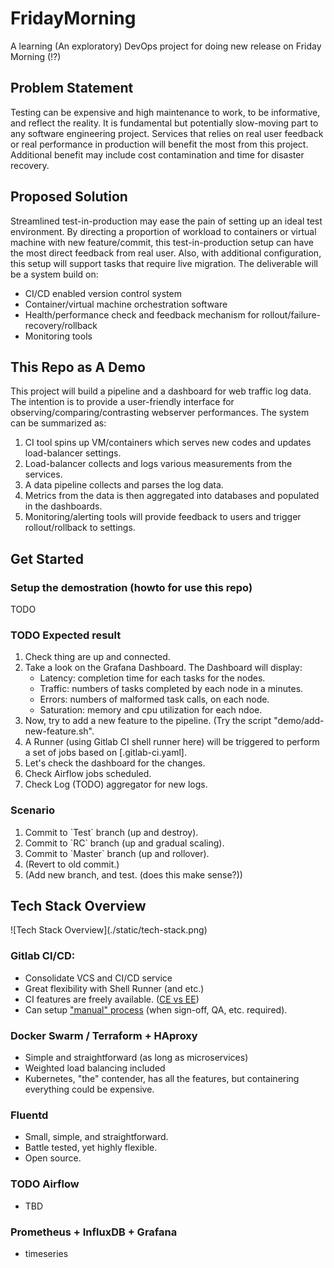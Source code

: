 #+TITLE FridayMorning org-mode -*- mode: org -*-

* FridayMorning
A learning (An exploratory) DevOps project for doing new release on Friday Morning (!?)



** Problem Statement

Testing can be expensive and high maintenance to work, to be informative, and reflect the reality. It is fundamental but potentially slow-moving part to any software engineering project. Services that relies on real user feedback or real performance in production will benefit the most from this project. Additional benefit may include cost contamination and time for disaster recovery.



** Proposed Solution

Streamlined test-in-production may ease the pain of setting up an ideal test environment. By directing a proportion of workload to containers or virtual machine with new feature/commit, this test-in-production setup can have the most direct feedback from real user. Also, with additional configuration, this setup will support tasks that require live migration. The deliverable will be a system build on:

- CI/CD enabled version control system
- Container/virtual machine orchestration software
- Health/performance check and feedback mechanism for rollout/failure-recovery/rollback
- Monitoring tools



** This Repo as A Demo

This project will build a pipeline and a dashboard for web traffic log data.
The intention is to provide a user-friendly interface for observing/comparing/contrasting webserver performances.
The system can be summarized as:
  1. CI tool spins up VM/containers which serves new codes and updates load-balancer settings.
  2. Load-balancer collects and logs various measurements from the services.
  4. A data pipeline collects and parses the log data.
  5. Metrics from the data is then aggregated into databases and populated in the dashboards.
  5. Monitoring/alerting tools will provide feedback to users and trigger rollout/rollback to settings.


** Get Started

*** Setup the demostration (howto for use this repo)
TODO

*** TODO Expected result
1. Check thing are up and connected.
2. Take a look on the Grafana Dashboard. The Dashboard will display:
   - Latency: completion time for each tasks for the nodes.
   - Traffic: numbers of tasks completed by each node in a minutes.
   - Errors: numbers of malformed task calls, on each node.
   - Saturation: memory and cpu utilization for each ndoe.
3. Now, try to add a new feature to the pipeline. (Try the script "demo/add-new-feature.sh".
4. A Runner (using Gitlab CI shell runner here) will be triggered to perform a set of jobs based on [.gitlab-ci.yaml].
5. Let's check the dashboard for the changes.
6. Check Airflow jobs scheduled.
7. Check Log (TODO) aggregator for new logs.

*** Scenario
1. Commit to `Test` branch (up and destroy).
2. Commit to `RC` branch (up and gradual scaling).
3. Commit to `Master` branch (up and rollover).
4. (Revert to old commit.)
5. (Add new branch, and test. (does this make sense?))


** Tech Stack Overview

![Tech Stack Overview](./static/tech-stack.png)

*** Gitlab CI/CD:

- Consolidate VCS and CI/CD service
- Great flexibility with Shell Runner (and etc.)
- CI features are freely available. ([[https://about.gitlab.com/images/feature_page/gitlab-features.pdf][CE vs EE]])
- Can setup [[https://about.gitlab.com/2016/08/26/ci-deployment-and-environments/]["manual" process]] (when sign-off, QA, etc. required).

*** Docker Swarm / Terraform + HAproxy

- Simple and straightforward (as long as microservices)
- Weighted load balancing included
- Kubernetes, "the" contender, has all the features, but containering everything could be expensive.

*** Fluentd

- Small, simple, and straightforward.
- Battle tested, yet highly flexible.
- Open source.

*** TODO Airflow

- TBD

*** Prometheus + InfluxDB + Grafana

-  timeseries
